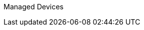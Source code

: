 :toc: left
:toc-title: Content 
=======
Managed Devices
===============
:toc: left
:toc-title: Content 
:imagesdir: ./resources/